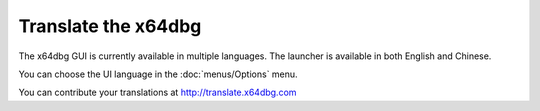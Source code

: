 ﻿Translate the x64dbg
====================
The x64dbg GUI is currently available in multiple languages. The launcher is available in both English and Chinese.

You can choose the UI language in the :doc:`menus/Options` menu.

You can contribute your translations at http://translate.x64dbg.com
